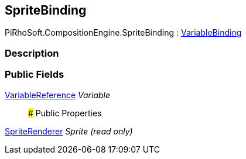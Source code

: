 [#reference/sprite-binding]

## SpriteBinding

PiRhoSoft.CompositionEngine.SpriteBinding : <<reference/variable-binding.html,VariableBinding>>

### Description

### Public Fields

<<reference/variable-reference.html,VariableReference>> _Variable_::

### Public Properties

https://docs.unity3d.com/ScriptReference/SpriteRenderer.html[SpriteRenderer^] _Sprite_ _(read only)_::